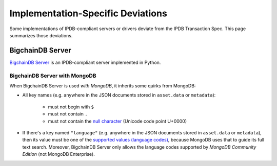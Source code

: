 Implementation-Specific Deviations
==================================

Some implementations of IPDB-compliant servers
or drivers deviate from the IPDB Transaction Spec.
This page summarizes those deviations.


BigchainDB Server
-----------------

`BigchainDB Server <https://github.com/bigchaindb/bigchaindb>`_
is an IPDB-compliant server
implemented in Python.


BigchainDB Server with MongoDB
^^^^^^^^^^^^^^^^^^^^^^^^^^^^^^

When BigchainDB Server is used *with MongoDB*,
it inherits some quirks from MongoDB:

- All key names (e.g. anywhere in the JSON documents stored
  in ``asset.data`` or ``metadata``):

   - must not begin with ``$``
   - must not contain ``.``
   - must not contain the `null character 
     <https://en.wikipedia.org/wiki/Null_character>`_ (Unicode code point U+0000)

- If there's a key named ``"language"``
  (e.g. anywhere in the JSON documents stored
  in ``asset.data`` or ``metadata``),
  then its value must be one of the `supported values (language codes)
  <https://docs.mongodb.com/manual/reference/text-search-languages/>`_,
  because MongoDB uses that to guide its full text search.
  Moreover, BigchainDB Server only allows the language codes
  supported by *MongoDB Community Edition* (not MongoDB Enterprise).
